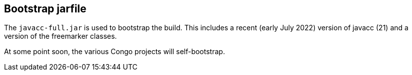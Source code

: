 == Bootstrap jarfile

The `javacc-full.jar` is used to bootstrap the build. This includes a recent (early July 2022) version of javacc (21) and a version of the freemarker classes. 

At some point soon, the various Congo projects will self-bootstrap.
